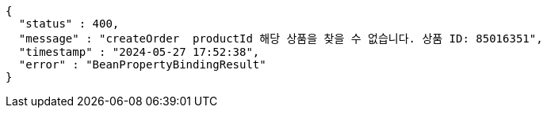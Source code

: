 [source,json,options="nowrap"]
----
{
  "status" : 400,
  "message" : "createOrder  productId 해당 상품을 찾을 수 없습니다. 상품 ID: 85016351",
  "timestamp" : "2024-05-27 17:52:38",
  "error" : "BeanPropertyBindingResult"
}
----